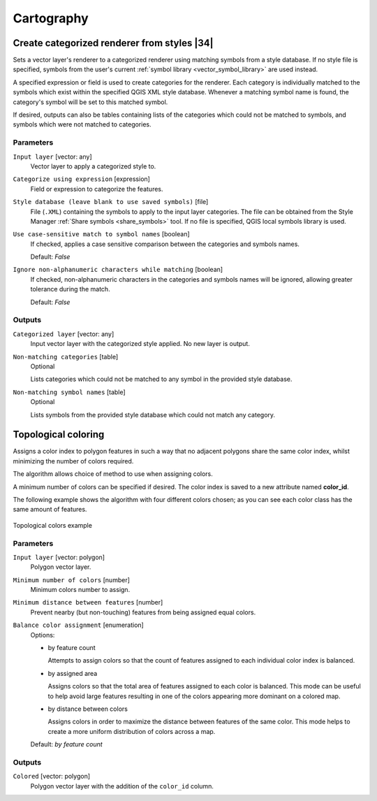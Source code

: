 .. only:: html

   |updatedisclaimer|

Cartography
============

.. only:: html

   .. contents::
      :local:
      :depth: 1

.. _qgiscategorizeusingstyle:

Create categorized renderer from styles |34|
--------------------------------------------
Sets a vector layer's renderer to a categorized renderer using matching symbols
from a style database. If no style file is specified, symbols from the user's
current :ref:`symbol library <vector_symbol_library>` are used instead.

A specified expression or field is used to create categories for the renderer.
Each category is individually matched to the symbols which exist within
the specified QGIS XML style database. Whenever a matching symbol name is found,
the category's symbol will be set to this matched symbol.

If desired, outputs can also be tables containing lists of the categories which
could not be matched to symbols, and symbols which were not matched to categories.

Parameters
..........

``Input layer`` [vector: any]
  Vector layer to apply a categorized style to.

``Categorize using expression`` [expression]
  Field or expression to categorize the features.

``Style database (leave blank to use saved symbols)`` [file]
  File (``.XML``) containing the symbols to apply to the input layer categories.
  The file can be obtained from the Style Manager
  :ref:`Share symbols <share_symbols>` tool.
  If no file is specified, QGIS local symbols library is used.

``Use case-sensitive match to symbol names`` [boolean]
  If checked, applies a case sensitive comparison between the categories and symbols names.

  Default: *False*

``Ignore non-alphanumeric characters while matching`` [boolean]
  If checked, non-alphanumeric characters in the categories and symbols names will be
  ignored, allowing greater tolerance during the match.

  Default: *False*

Outputs
.......

``Categorized layer`` [vector: any]
  Input vector layer with the categorized style applied. No new layer is output.

``Non-matching categories`` [table]
  Optional

  Lists categories which could not be matched to any symbol in the provided style database.

``Non-matching symbol names`` [table]
  Optional

  Lists symbols from the provided style database which could not match any category.


.. _qgistopologicalcoloring:

Topological coloring
--------------------
Assigns a color index to polygon features in such a way that no adjacent polygons
share the same color index, whilst minimizing the number of colors required.

The algorithm allows choice of method to use when assigning colors.

A minimum number of colors can be specified if desired. The color index is saved
to a new attribute named **color_id**.

The following example shows the algorithm with four different colors chosen; as you
can see each color class has the same amount of features.

.. figure:: img/topological_color.png
  :align: center

  Topological colors example

Parameters
..........

``Input layer`` [vector: polygon]
  Polygon vector layer.

``Minimum number of colors`` [number]
  Minimum colors number to assign.

``Minimum distance between features`` [number]
  Prevent nearby (but non-touching) features from being assigned equal colors.

``Balance color assignment`` [enumeration]
  Options:

  * by feature count

    Attempts to assign colors so that the count of features assigned to each
    individual color index is balanced.

  * by assigned area

    Assigns colors so that the total area of features assigned to each color is
    balanced. This mode can be useful to help avoid large features resulting in
    one of the colors appearing more dominant on a colored map.


  * by distance between colors

    Assigns colors in order to maximize the distance between features of the same
    color. This mode helps to create a more uniform distribution of colors across
    a map.

  Default: *by feature count*

Outputs
.......

``Colored`` [vector: polygon]
  Polygon vector layer with the addition of the ``color_id`` column.


.. Substitutions definitions - AVOID EDITING PAST THIS LINE
   This will be automatically updated by the find_set_subst.py script.
   If you need to create a new substitution manually,
   please add it also to the substitutions.txt file in the
   source folder.

.. |34| replace:: :kbd:`NEW in 3.4`
.. |updatedisclaimer| replace:: :disclaimer:`Docs in progress for 'QGIS testing'. Visit http://docs.qgis.org/2.18 for QGIS 2.18 docs and translations.`
